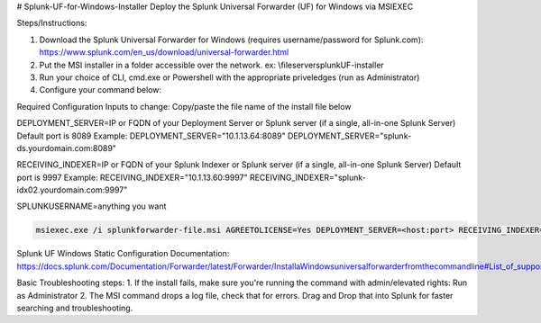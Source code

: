 # Splunk-UF-for-Windows-Installer
Deploy the Splunk Universal Forwarder (UF) for Windows via MSIEXEC

Steps/Instructions:

1. Download the Splunk Universal Forwarder for Windows (requires username/password for Splunk.com): https://www.splunk.com/en_us/download/universal-forwarder.html 
2. Put the MSI installer in a folder accessible over the network. ex: \\fileserver\splunkUF-installer\
3. Run your choice of CLI, cmd.exe or Powershell with the appropriate priveledges (run as Administrator)
4. Configure your command below:

Required Configuration Inputs to change:
Copy/paste the file name of the install file below

DEPLOYMENT_SERVER=IP or FQDN of your Deployment Server or Splunk server (if a single, all-in-one Splunk Server)
Default port is 8089
Example: 
DEPLOYMENT_SERVER="10.1.13.64:8089"
DEPLOYMENT_SERVER="splunk-ds.yourdomain.com:8089"

RECEIVING_INDEXER=IP or FQDN of your Splunk Indexer or Splunk server (if a single, all-in-one Splunk Server)
Default port is 9997
Example: 
RECEIVING_INDEXER="10.1.13.60:9997"
RECEIVING_INDEXER="splunk-idx02.yourdomain.com:9997"

SPLUNKUSERNAME=anything you want

.. code-block:: powershell

  msiexec.exe /i splunkforwarder-file.msi AGREETOLICENSE=Yes DEPLOYMENT_SERVER=<host:port> RECEIVING_INDEXER="<host:port>"LAUNCHSPLUNK=1 SERVICESTARTTYPE=auto SPLUNKUSERNAME=admin MINPASSWORDLEN=16  MINPASSWORDDIGITLEN=4 MINPASSWORDLOWERCASELEN=4 MINPASSWORDUPPERCASELEN=4 MINPASSWORDSPECIALCHARLEN=4 GENRANDOMPASSWORD=1 /quiet /L*v uf-install-logfile.txt


Splunk UF Windows Static Configuration Documentation: https://docs.splunk.com/Documentation/Forwarder/latest/Forwarder/InstallaWindowsuniversalforwarderfromthecommandline#List_of_supported_flags

Basic Troubleshooting steps:
1. If the install fails, make sure you're running the command with admin/elevated rights: Run as Administrator
2. The MSI command drops a log file, check that for errors. Drag and Drop that into Splunk for faster searching and troubleshooting.
